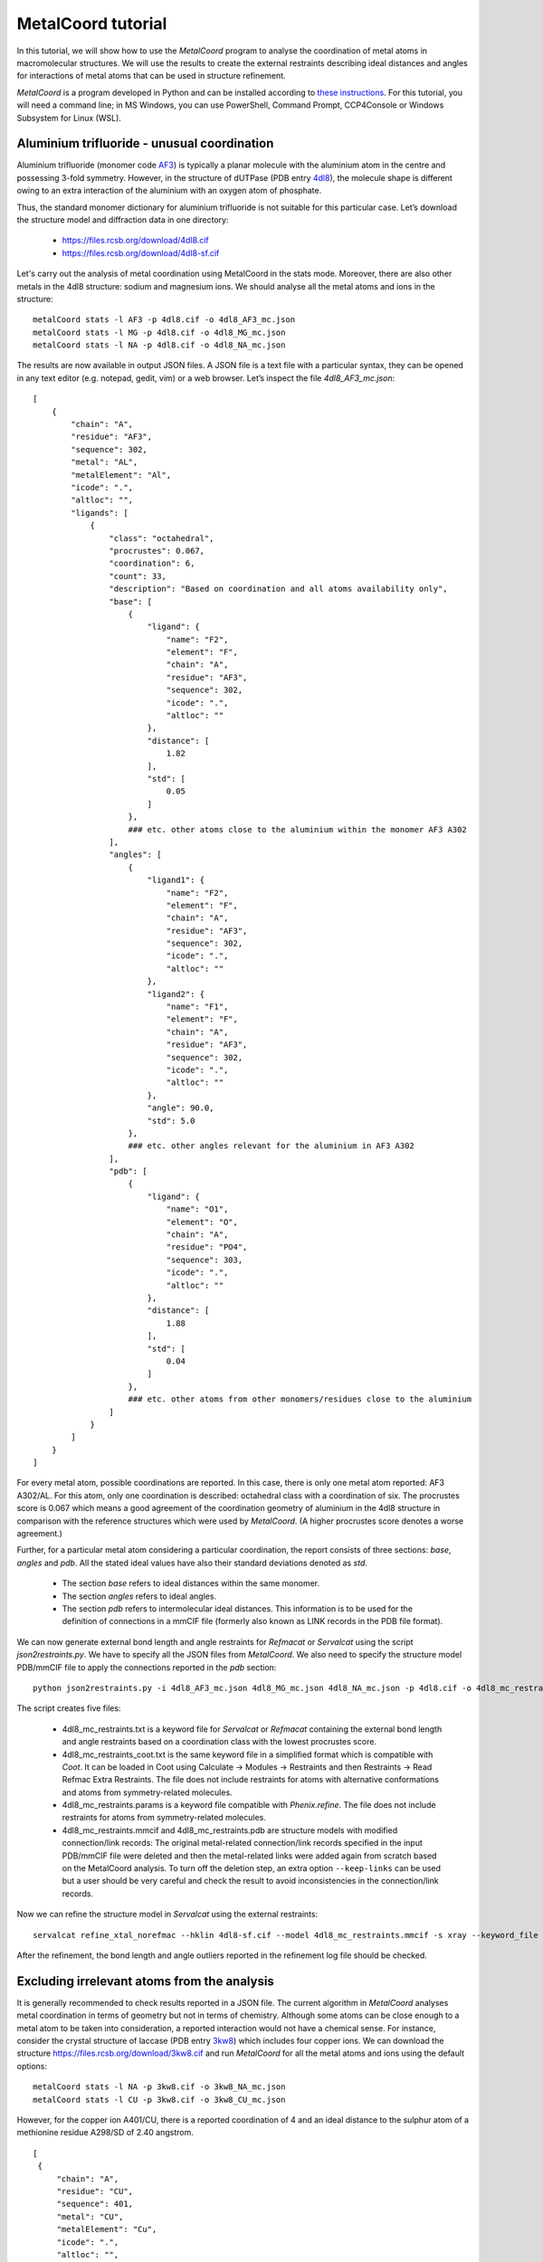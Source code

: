 MetalCoord tutorial
===================

In this tutorial, we will show how to use the *MetalCoord* program to analyse the coordination of metal atoms in macromolecular structures. We will use the results to create the external restraints describing ideal distances and angles for interactions of metal atoms that can be used in structure refinement.

*MetalCoord* is a program developed in Python and can be installed according to `these instructions <https://github.com/Lekaveh/MetalCoordAnalysis?tab=readme-ov-file#installation>`_. For this tutorial, you will need a command line; in MS Windows, you can use PowerShell, Command Prompt, CCP4Console or Windows Subsystem for Linux (WSL).


Aluminium trifluoride - unusual coordination
--------------------------------------------

Aluminium trifluoride (monomer code `AF3 <https://www.rcsb.org/ligand/AF3>`_) is typically a planar molecule with the aluminium atom in the centre and possessing 3-fold symmetry. However, in the structure of dUTPase (PDB entry `4dl8 <https://www3.rcsb.org/structure/4dl8>`_), the molecule shape is different owing to an extra interaction of the aluminium with an oxygen atom of phosphate.

Thus, the standard monomer dictionary for aluminium trifluoride is not suitable for this particular case. Let’s download the structure model and diffraction data in one directory:

 - https://files.rcsb.org/download/4dl8.cif
 - https://files.rcsb.org/download/4dl8-sf.cif

Let's carry out the analysis of metal coordination using MetalCoord in the stats mode. Moreover, there are also other metals in the 4dl8 structure: sodium and magnesium ions. We should analyse all the metal atoms and ions in the structure::

   metalCoord stats -l AF3 -p 4dl8.cif -o 4dl8_AF3_mc.json
   metalCoord stats -l MG -p 4dl8.cif -o 4dl8_MG_mc.json
   metalCoord stats -l NA -p 4dl8.cif -o 4dl8_NA_mc.json

The results are now available in output JSON files. A JSON file is a text file with a particular syntax, they can be opened in any text editor (e.g. notepad, gedit, vim) or a web browser. Let’s inspect the file `4dl8_AF3_mc.json`::

   [
       {
           "chain": "A",
           "residue": "AF3",
           "sequence": 302,
           "metal": "AL",
           "metalElement": "Al",
           "icode": ".",
           "altloc": "",
           "ligands": [
               {
                   "class": "octahedral",
                   "procrustes": 0.067,
                   "coordination": 6,
                   "count": 33,
                   "description": "Based on coordination and all atoms availability only",
                   "base": [
                       {
                           "ligand": {
                               "name": "F2",
                               "element": "F",
                               "chain": "A",
                               "residue": "AF3",
                               "sequence": 302,
                               "icode": ".",
                               "altloc": ""
                           },
                           "distance": [
                               1.82
                           ],
                           "std": [
                               0.05
                           ]
                       },
                       ### etc. other atoms close to the aluminium within the monomer AF3 A302
                   ],
                   "angles": [
                       {
                           "ligand1": {
                               "name": "F2",
                               "element": "F",
                               "chain": "A",
                               "residue": "AF3",
                               "sequence": 302,
                               "icode": ".",
                               "altloc": ""
                           },
                           "ligand2": {
                               "name": "F1",
                               "element": "F",
                               "chain": "A",
                               "residue": "AF3",
                               "sequence": 302,
                               "icode": ".",
                               "altloc": ""
                           },
                           "angle": 90.0,
                           "std": 5.0
                       },
                       ### etc. other angles relevant for the aluminium in AF3 A302
                   ],
                   "pdb": [
                       {
                           "ligand": {
                               "name": "O1",
                               "element": "O",
                               "chain": "A",
                               "residue": "PO4",
                               "sequence": 303,
                               "icode": ".",
                               "altloc": ""
                           },
                           "distance": [
                               1.88
                           ],
                           "std": [
                               0.04
                           ]
                       },
                       ### etc. other atoms from other monomers/residues close to the aluminium
                   ]
               }
           ]
       }
   ]

For every metal atom, possible coordinations are reported. In this case, there is only one metal atom reported: AF3 A302/AL. For this atom, only one coordination is described: octahedral class with a coordination of six. The procrustes score is 0.067 which means a good agreement of the coordination geometry of aluminium in the 4dl8 structure in comparison with the reference structures which were used by *MetalCoord*. (A higher procrustes score denotes a worse agreement.)

Further, for a particular metal atom considering a particular coordination, the report consists of three sections: *base*, *angles* and *pdb*.  All the stated ideal values have also their standard deviations denoted as *std*.

 - The section *base* refers to ideal distances within the same monomer.
 - The section *angles* refers to ideal angles.
 - The section *pdb* refers to intermolecular ideal distances. This information is to be used for the definition of connections in a mmCIF file (formerly also known as LINK records in the PDB file format).

We can now generate external bond length and angle restraints for *Refmacat* or *Servalcat* using the script *json2restraints.py*. We have to specify all the JSON files from *MetalCoord*. We also need to specify the structure model PDB/mmCIF file to apply the connections reported in the *pdb* section::

   python json2restraints.py -i 4dl8_AF3_mc.json 4dl8_MG_mc.json 4dl8_NA_mc.json -p 4dl8.cif -o 4dl8_mc_restraints

The script creates five files:

 - 4dl8_mc_restraints.txt is a keyword file for *Servalcat* or *Refmacat* containing the external bond length and angle restraints based on a coordination class with the lowest procrustes score.
 - 4dl8_mc_restraints_coot.txt is the same keyword file in a simplified format which is compatible with *Coot*. It can be loaded in Coot using Calculate -> Modules -> Restraints and then Restraints -> Read Refmac Extra Restraints. The file does not include restraints for atoms with alternative conformations and atoms from symmetry-related molecules.
 - 4dl8_mc_restraints.params is a keyword file compatible with *Phenix.refine*. The file does not include restraints for atoms from symmetry-related molecules.
 - 4dl8_mc_restraints.mmcif and 4dl8_mc_restraints.pdb are structure models with modified connection/link records: The original metal-related connection/link records specified in the input PDB/mmCIF file were deleted and then the metal-related links were added again from scratch based on the MetalCoord analysis. To turn off the deletion step, an extra option ``--keep-links`` can be used but a user should be very careful and check the result to avoid inconsistencies in the connection/link records.

Now we can refine the structure model in *Servalcat* using the external restraints::

   servalcat refine_xtal_norefmac --hklin 4dl8-sf.cif --model 4dl8_mc_restraints.mmcif -s xray --keyword_file 4dl8_mc_restraints.txt -o 4dl8_servalcat

After the refinement, the bond length and angle outliers reported in the refinement log file should be checked.


Excluding irrelevant atoms from the analysis
--------------------------------------------

It is generally recommended to check results reported in a JSON file. The current algorithm in *MetalCoord* analyses metal coordination in terms of geometry but not in terms of chemistry. Although some atoms can be close enough to a metal atom to be taken into consideration, a reported interaction would not have a chemical sense. For instance, consider the crystal structure of laccase (PDB entry `3kw8 <https://www3.rcsb.org/structure/3kw8>`_) which includes four copper ions. We can download the structure https://files.rcsb.org/download/3kw8.cif and run *MetalCoord* for all the metal atoms and ions using the default options::

   metalCoord stats -l NA -p 3kw8.cif -o 3kw8_NA_mc.json
   metalCoord stats -l CU -p 3kw8.cif -o 3kw8_CU_mc.json

However, for the copper ion A401/CU, there is a reported coordination of 4 and an ideal distance to the sulphur atom of a methionine residue A298/SD of 2.40 angstrom.

::

   [
    {
        "chain": "A",
        "residue": "CU",
        "sequence": 401,
        "metal": "CU",
        "metalElement": "Cu",
        "icode": ".",
        "altloc": "",
        "ligands": [
            {
                "class": "tetrahedral",
                "procrustes": 0.235,
                "coordination": 4,
                "count": 328,
                "description": "Strict correspondence",
                "base": [],
                "angles": [
                    {
                    ### angles
                "pdb": [
                    ### other atoms:
                    ### CYS A288/SG
                    ### HIS A293/ND1
                    ### HIS A231/ND1
                    {
                        "ligand": {
                            "name": "SD",
                            "element": "S",
                            "chain": "A",
                            "residue": "MET",
                            "sequence": 298,
                            "icode": ".",
                            "altloc": "",
                            "symmetry": 0
                        },
                        "distance": [
                            2.4
                        ],
                        "std": [
                            0.12
                        ]
                    }
                ]
            },
            ### ...
            }
        ]
    }
   ]

When the structure is inspected *e.g.* in *Coot*, it is obvious that this ideal distance is wrong as both atoms A401/CU and A298/SD are clearly located in the observed electron density and their distance is much higher: 3.49 angstrom. Therefore, we need to exclude the atom A298/SD from the analysis. To do so, we can specify the optional argument ``-d DISTANCE_THRESHOLD_D`` to modify the maximum distance of atoms from a metal atom which are taken into account. A threshold to select atoms is (*r1* + *r2*)*(1 + *d*) where *r1* and *r2* are covalent radii. The default value of *d* is 0.5. Let's lower the value of *d*::

   metalCoord stats -l CU -p 3kw8.cif -o 3kw8_CU_mc-d0p4.json -d 0.4

In the output file 3kw8_FE_mc-d0p4.json, we can now see that the reported coordination for A401/CU is three, the procrustes score is improved and the atom A298/SD is not taken into account.

An alternative way how to achieve the same is to set the optional argument ``-c MAXIMUM_COORDINATION`` to specify a lower maximum coordination number::

   metalCoord stats -l CU -p 3kw8.cif -o 3kw8_CU_mc-c3.json -c 3

However, this setting affects also the other copper ions in the structure. And some of them have actually a coordination of four. Thus, this approach would lead to suboptimal results for them.

Another example of the described issue with reporting irrelevant atoms can be found *e.g.* in the structure of photosystem II (PDB entry `1s5l <https://www3.rcsb.org/structure/1s5l>`_). Ideal distances between a magnesium centre of chlorophyll (monomer code CLA) and a carbon atom of adjacent chlorophyll molecule (C20, CMB, ...) are reported (*e.g.* C481/MG - C480/C20 or B513/MG - B523/CMB). Such interactions between metal and carbon atoms are not relevant in terms of chemistry. To solve this case, the options ``-c 5 -d 0.35`` can be used to exclude all the irrelevant carbon atoms.


Multiple coordination - Manual modification of output JSON file
---------------------------------------------------------------

It is also worth checking whether *MetalCoord* found multiple possible coordination classes - they are sorted by their procrustes score. If a structure consists of more copies of the same chain, it is recommended to check the consistency in results for individual chains.

It can happen that two coordination classes with similar procrustes scores are reported in a JSON file. If a refinement using the restraints corresponding to the first coordination class was problematic (*e.g.* several bond length or angles outliers relating to a metal reported in a refinement log file), then it is recommended to try also restraints based on the other coordination class reported in the JSON file from *MetalCoord*. It is also possible to set a procrustes score threshold using the optional argument ``-t PROCRUSTES_THRESHOLD``, the default procrustes score threshold value is 0.3.

Generally, the JSON files can be manually modified to remove parts of a report which could be considered irrelevant for any reason. It is just necessary to keep the files in the `JSON format syntax <https://www.w3schools.com/js/js_json_syntax.asp>`_, *i.e.* do not break the structure of brackets. The syntax of a modified JSON file should be checked using a JSON format validator.


Metal-atom-atom-Metal triangles
-------------------------------

A special category of the metal containing ligands are molecules which include a *triangle* of interactions: metal-atom-atom-metal where the last and the first metal is the same. An example of a such case is the Cu2O2 cluster (monomer code `CUO <https://www.rcsb.org/ligand/CUO>`_) in the crystal structure of hemocyanin functional unit CCHB-g (PDB entry `8tnv <https://www3.rcsb.org/structure/8tnv>`_). In the cluster, there are triangles CU1-O1-O2-CU1 and CU2-O1-O2-CU2.

In these cases, the non-metal atom pairs (oxygen atoms O1 and O2 in the example case) cause issues in the *MetalCoord* analysis as it is difficult to characterise an interaction between them. Thus, the following procedure is currently recommended:

1) Identification of the metal-atom-atom-metal interactions in an input PDB/mmCIF file. Extracting the relevant non-metal atom pairs.

2) Declaration of a new helper atom which is placed in between the atoms in the identified pairs. The original pairs of atoms are temporarily deleted from the structure. The information about the atom pairs is kept in a new separate file with the suffix ``_nopairs_equivalents.json``. Let’s download the structure model and diffraction data in one directory:

   https://files.rcsb.org/download/8tnv.cif

   https://files.rcsb.org/download/8tnv-sf.cif

   The first two steps are automated in an extra script ``traingles.py``::

    python traingles.py 8tnv.cif

3) Then *MetalCoord* can be run using the temporary structure as input::

    metalCoord stats -l CUO -p 8tnv_nopairs.mmcif -o 8tnv_nopairs_mc.json

4) Generate the external restraints while applying the bond length for the helper atom to the whole pair of atoms. The bond angle restraints for these atoms are not applied::

    python3 json2restraints.py -i 8tnv_nopairs_mc.json -o 8tnv_mc_restraints -p 8tnv.cif -e 8tnv_nopairs_equivalents.json

At the end of the file ``8tnv_mc_restraints.txt``, these lines describing the distance of the pairs of atoms can be added manually::

   exte dist first chain A resi 402 inse . atom O1 second chain A resi 402 inse . atom O2 value 1.6 sigma 0.2 type 0
   exte dist first chain B resi 406 inse . atom O1 second chain B resi 406 inse . atom O2 value 1.6 sigma 0.2 type 0

The dictionary file CUO.cif should be available in the CCP4 monomer library or can be downloaded at https://github.com/MonomerLibrary/monomers/blob/master/c/CUO.cif . Now it is possible to refine the structure in *Servalcat* while taking the external restrains into account::

   servalcat refine_xtal_norefmac --hklin 8tnv-sf.cif --model 8tnv_mc_restraints.mmcif -s xray --ncsr --ligand CUO.cif --keyword_file 8tnv_mc_restraints.txt -o 8tnv_servalcat_restraints --adp aniso

Other examples of monomers with such traingles are `C4R <https://www.rcsb.org/ligand/C4R>`_, `DVW <https://www.rcsb.org/ligand/DVW>`_, `J9H <https://www.rcsb.org/ligand/J9H>`_, `RMD <https://www.rcsb.org/ligand/RMD>`_. A special case is `PLL <https://www.rcsb.org/ligand/PLL>`_ where three atoms would need to be replaced with one.

Note: From these considerations, we exclude *sandwich*-like metal containing ligands or cases where both non-metal atoms involved above are members of the same ring, *e.g.* monomer codes `JSC <https://www.rcsb.org/ligand/JSC>`_ or `4IR <https://www.rcsb.org/ligand/4IR>`_.
